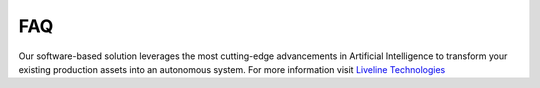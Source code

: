 FAQ
===

Our software-based solution leverages the most cutting-edge advancements in Artificial Intelligence to transform your existing production assets into an autonomous system. For more information visit `Liveline Technologies <liveline.tech>`_
